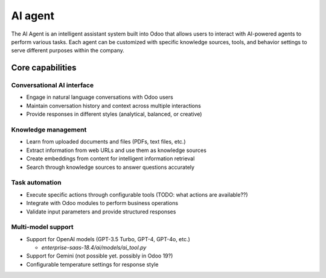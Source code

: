 ========
AI agent
========

The AI Agent is an intelligent assistant system built into Odoo that allows users to interact with
AI-powered agents to perform various tasks. Each agent can be customized with specific knowledge
sources, tools, and behavior settings to serve different purposes within the company.

Core capabilities
=================

Conversational AI interface
---------------------------

- Engage in natural language conversations with Odoo users
- Maintain conversation history and context across multiple interactions
- Provide responses in different styles (analytical, balanced, or creative)

Knowledge management
--------------------

- Learn from uploaded documents and files (PDFs, text files, etc.)
- Extract information from web URLs and use them as knowledge sources
- Create embeddings from content for intelligent information retrieval
- Search through knowledge sources to answer questions accurately

Task automation
---------------

- Execute specific actions through configurable tools (TODO: what actions are available??)
- Integrate with Odoo modules to perform business operations
- Validate input parameters and provide structured responses

Multi-model support
-------------------

- Support for OpenAI models (GPT-3.5 Turbo, GPT-4, GPT-4o, etc.)

  - `enterprise-saas-18.4/ai/models/ai_tool.py`
- Support for Gemini (not possible yet. possibly in Odoo 19?)
- Configurable temperature settings for response style


